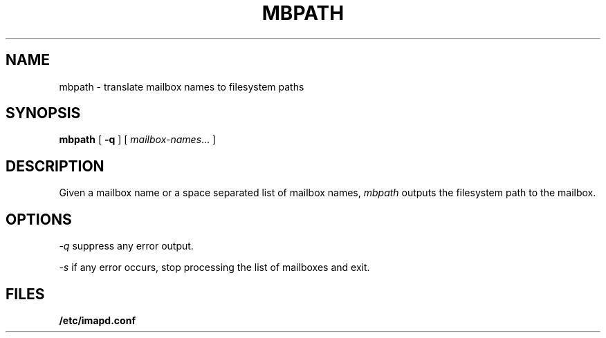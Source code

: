 .\" -*- nroff -*-
.TH MBPATH 8
.\" 
.\" Copyright (c) 1999-2000 Carnegie Mellon University.  All rights reserved.
.\"
.\" Redistribution and use in source and binary forms, with or without
.\" modification, are permitted provided that the following conditions
.\" are met:
.\"
.\" 1. Redistributions of source code must retain the above copyright
.\"    notice, this list of conditions and the following disclaimer. 
.\"
.\" 2. Redistributions in binary form must reproduce the above copyright
.\"    notice, this list of conditions and the following disclaimer in
.\"    the documentation and/or other materials provided with the
.\"    distribution.
.\"
.\" 3. The name "Carnegie Mellon University" must not be used to
.\"    endorse or promote products derived from this software without
.\"    prior written permission. For permission or any other legal
.\"    details, please contact  
.\"      Office of Technology Transfer
.\"      Carnegie Mellon University
.\"      5000 Forbes Avenue
.\"      Pittsburgh, PA  15213-3890
.\"      (412) 268-4387, fax: (412) 268-7395
.\"      tech-transfer@andrew.cmu.edu
.\"
.\" 4. Redistributions of any form whatsoever must retain the following
.\"    acknowledgment:
.\"    "This product includes software developed by Computing Services
.\"     at Carnegie Mellon University (http://www.cmu.edu/computing/)."
.\"
.\" CARNEGIE MELLON UNIVERSITY DISCLAIMS ALL WARRANTIES WITH REGARD TO
.\" THIS SOFTWARE, INCLUDING ALL IMPLIED WARRANTIES OF MERCHANTABILITY
.\" AND FITNESS, IN NO EVENT SHALL CARNEGIE MELLON UNIVERSITY BE LIABLE
.\" FOR ANY SPECIAL, INDIRECT OR CONSEQUENTIAL DAMAGES OR ANY DAMAGES
.\" WHATSOEVER RESULTING FROM LOSS OF USE, DATA OR PROFITS, WHETHER IN
.\" AN ACTION OF CONTRACT, NEGLIGENCE OR OTHER TORTIOUS ACTION, ARISING
.\" OUT OF OR IN CONNECTION WITH THE USE OR PERFORMANCE OF THIS SOFTWARE.
.\" 
.SH NAME
mbpath \- translate mailbox names to filesystem paths
.SH SYNOPSIS
.B mbpath
[
.B \-q
]
[
.IR mailbox-names ...
]
.SH DESCRIPTION
Given a mailbox name or a space separated list of mailbox names, 
.I mbpath
outputs the filesystem path to the mailbox.
.SH OPTIONS
.PP
.I \-q
suppress any error output.
.PP
.I \-s
if any error occurs, stop processing the list of mailboxes and exit.
.SH FILES
.TP
.B /etc/imapd.conf

.\" $Header: /mnt/data/cyrus/cvsroot/src/cyrus/man/mbpath.8,v 1.2 2000/05/23 20:56:26 robeson Exp $
